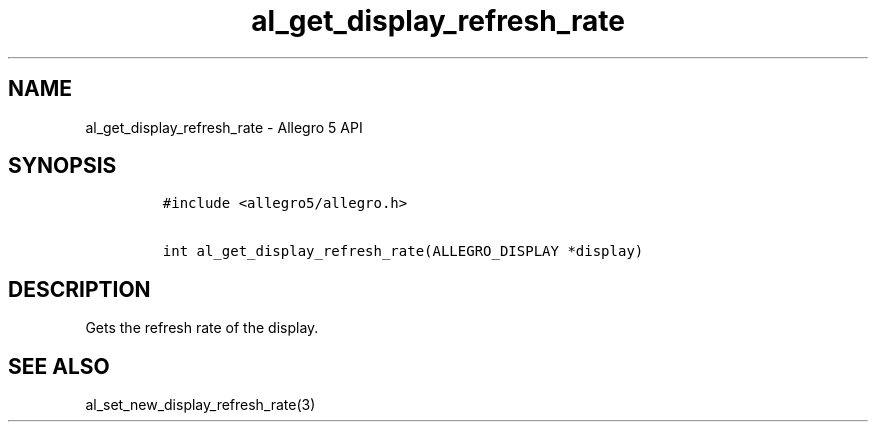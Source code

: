 .\" Automatically generated by Pandoc 3.1.3
.\"
.\" Define V font for inline verbatim, using C font in formats
.\" that render this, and otherwise B font.
.ie "\f[CB]x\f[]"x" \{\
. ftr V B
. ftr VI BI
. ftr VB B
. ftr VBI BI
.\}
.el \{\
. ftr V CR
. ftr VI CI
. ftr VB CB
. ftr VBI CBI
.\}
.TH "al_get_display_refresh_rate" "3" "" "Allegro reference manual" ""
.hy
.SH NAME
.PP
al_get_display_refresh_rate - Allegro 5 API
.SH SYNOPSIS
.IP
.nf
\f[C]
#include <allegro5/allegro.h>

int al_get_display_refresh_rate(ALLEGRO_DISPLAY *display)
\f[R]
.fi
.SH DESCRIPTION
.PP
Gets the refresh rate of the display.
.SH SEE ALSO
.PP
al_set_new_display_refresh_rate(3)
